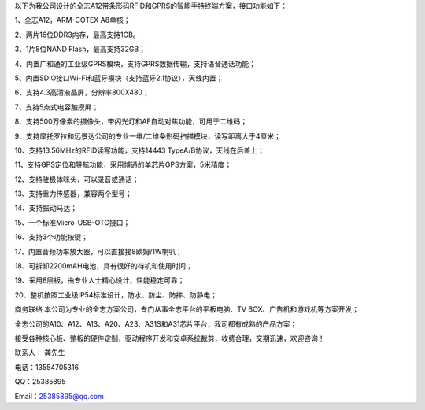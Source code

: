 
以下为我公司设计的全志A12带条形码RFID和GPRS的智能手持终端方案，接口功能如下：

1、全志A12，ARM-COTEX A8单核；

2、两片16位DDR3内存，最高支持1GB。

3、1片8位NAND Flash，最高支持32GB；

4、内置广和通的工业级GPRS模块，支持GPRS数据传输，支持语音通话功能；

5、内置SDIO接口Wi-Fi和蓝牙模块（支持蓝牙2.1协议），天线内置；

6、支持4.3高清液晶屏，分辨率800X480；

7、支持5点式电容触摸屏；

8、支持500万像素的摄像头，带闪光灯和AF自动对焦功能，可用于二维码；

9、支持摩托罗拉和远景达公司的专业一维/二维条形码扫描模块，读写距离大于4厘米；

10、支持13.56MHz的RFID读写功能，支持14443 TypeA/B协议，天线在后盖上；

11、支持GPS定位和导航功能，采用博通的单芯片GPS方案，5米精度；

12、支持驻极体咪头，可以录音或通话；

13、支持重力传感器，兼容两个型号；

14、支持振动马达；

15、一个标准Micro-USB-OTG接口；

16、支持3个功能按键；

17、内置音频功率放大器，可以直接接8欧姆/1W喇叭；

18、可拆卸2200mAH电池，具有很好的待机和使用时间；

19、采用8层板，由专业人士精心设计，性能稳定可靠；

20、整机按照工业级IP54标准设计，防水、防尘、防摔、防静电；

.. image:: ./A12带条形码RFID和GPRS的智能手持终端_TOP.JPG
.. image:: ./A12带条形码RFID和GPRS的智能手持终端_BOTTOM.JPG
.. image:: ./A12带条形码RFID和GPRS的智能手持终端_ID.png


商务联络
本公司为专业的全志方案公司，专门从事全志平台的平板电脑、TV BOX、广告机和游戏机等方案开发；

全志公司的A10、A12、A13、A20、A23、A31S和A31芯片平台，我司都有成熟的产品方案；

接受各种核心板、整板的硬件定制，驱动程序开发和安卓系统裁剪，收费合理，交期迅速，欢迎咨询！

联系人： 龚先生

电话：13554705316

QQ：25385895

Email：25385895@qq.com


